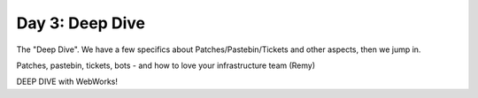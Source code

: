 Day 3: Deep Dive
================
The "Deep Dive". We have a few specifics about Patches/Pastebin/Tickets and other aspects, then we jump in.

Patches, pastebin, tickets, bots - and how to love your infrastructure team (Remy)

DEEP DIVE with WebWorks!
